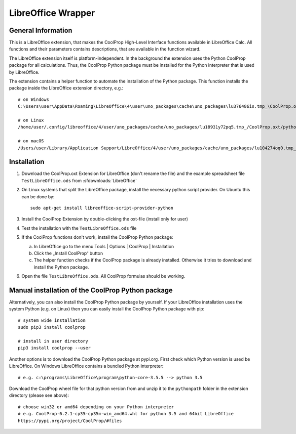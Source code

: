 
.. _LibreOffice:

*******************
LibreOffice Wrapper
*******************

General Information
-------------------

This is a LibreOffice extension, that makes the CoolProp High-Level Interface functions available in LibreOffice Calc. All functions and their parameters contains descriptions, that are available in the function wizard.

The LibreOffice extension itself is platform-independent. In the background the extension uses the Python CoolProp package for all calculations. Thus, the CoolProp Python package must be installed for the Python interpreter that is used by LibreOffice.

The extension contains a helper function to automate the installation of the Python package. This function installs the package inside the LibreOffice extension directory, e.g.::

    # on Windows
    C:\Users\user\AppData\Roaming\LibreOffice\4\user\uno_packages\cache\uno_packages\lu376486is.tmp_\CoolProp.oxt\pythonpath

    # on Linux
    /home/user/.config/libreoffice/4/user/uno_packages/cache/uno_packages/lu18931y72pq5.tmp_/CoolProp.oxt/pythonpath

    # on macOS
    /Users/user/Library/Application Support/LibreOffice/4/user/uno_packages/cache/uno_packages/lu104274oq0.tmp_/CoolProp.oxt/pythonpath

Installation
------------

1. Download the CoolProp.oxt Extension for LibreOffice (don't rename the file) and the example spreadsheet file ``TestLibreOffice.ods`` from :sfdownloads:`LibreOffice`

2. On Linux systems that split the LibreOffice package, install the necessary python script provider. On Ubuntu this can be done by::

    sudo apt-get install libreoffice-script-provider-python

3. Install the CoolProp Extension by double-clicking the oxt-file (install only for user)

4. Test the installation with the ``TestLibreOffice.ods`` file

5. If the CoolProp functions don't work, install the CoolProp Python package:

   a. In LibreOffice go to the menu Tools | Options | CoolProp | Installation
   b. Click the „Install CoolProp“ button
   c. The helper function checks if the CoolProp package is already installed. Otherwise it tries to download and install the Python package.

6. Open the file ``TestLibreOffice.ods``. All CoolProp formulas should be working.


Manual installation of the CoolProp Python package
--------------------------------------------------

Alternatively, you can also install the CoolProp Python package by yourself. If your LibreOffice installation uses the system Python (e.g. on Linux) then you can easily install the CoolProp Python package with pip::

    # system wide installation
    sudo pip3 install coolprop

    # install in user directory
    pip3 install coolprop --user


Another options is to download the CoolProp Python package at pypi.org. First check which Python version is used be LibreOffice. On Windows LibreOffice contains a bundled Python interpreter::
 
    # e.g. c:\programs\LibreOffice\program\python-core-3.5.5 --> python 3.5


Download the CoolProp wheel file for that python version from and unzip it to the ``pythonpath`` folder in the extension directory (please see above)::

    # choose win32 or amd64 depending on your Python interpreter
    # e.g. CoolProp-6.2.1-cp35-cp35m-win_amd64.whl for python 3.5 and 64bit LibreOffice
    https://pypi.org/project/CoolProp/#files

